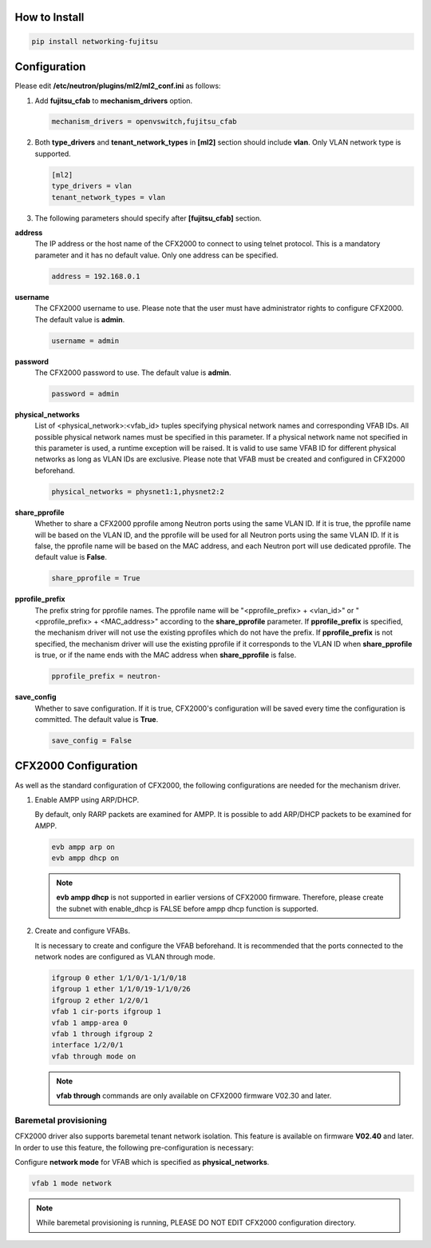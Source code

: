 How to Install
^^^^^^^^^^^^^^

.. code-block:: python

    pip install networking-fujitsu

Configuration
^^^^^^^^^^^^^

Please edit **/etc/neutron/plugins/ml2/ml2_conf.ini** as follows:

1. Add **fujitsu_cfab** to **mechanism_drivers** option.

   .. code-block:: ini

       mechanism_drivers = openvswitch,fujitsu_cfab

2. Both **type_drivers** and **tenant_network_types** in **[ml2]** section
   should include **vlan**.  Only VLAN network type is supported.

   .. code-block:: ini

       [ml2]
       type_drivers = vlan
       tenant_network_types = vlan

3. The following parameters should specify after **[fujitsu_cfab]** section.

**address**
  The IP address or the host name of the CFX2000 to connect to using
  telnet protocol. This is a mandatory parameter and it has no
  default value. Only one address can be specified.

  .. code-block:: ini

      address = 192.168.0.1

**username**
  The CFX2000 username to use. Please note that the user must have
  administrator rights to configure CFX2000. The default value is **admin**.

  .. code-block:: ini

      username = admin

**password**
  The CFX2000 password to use. The default value is **admin**.

  .. code-block:: ini

      password = admin

**physical_networks**
  List of <physical_network>:<vfab_id> tuples specifying physical
  network names and corresponding VFAB IDs. All possible physical
  network names must be specified in this parameter. If a physical
  network name not specified in this parameter is used, a runtime
  exception will be raised. It is valid to use same VFAB ID for
  different physical networks as long as VLAN IDs are exclusive.
  Please note that VFAB must be created and configured in CFX2000
  beforehand.

  .. code-block:: ini

      physical_networks = physnet1:1,physnet2:2

**share_pprofile**
  Whether to share a CFX2000 pprofile among Neutron ports using the same VLAN
  ID. If it is true, the pprofile name will be based on the VLAN ID, and the
  pprofile will be used for all Neutron ports using the same VLAN ID. If it is
  false, the pprofile name will be based on the MAC address, and each Neutron
  port will use dedicated pprofile. The default value is **False**.

  .. code-block:: ini

      share_pprofile = True

**pprofile_prefix**
  The prefix string for pprofile names. The pprofile name will be
  "<pprofile_prefix> + <vlan_id>" or "<pprofile_prefix> + <MAC_address>"
  according to the **share_pprofile** parameter. If **pprofile_prefix** is
  specified, the mechanism driver will not use the existing pprofiles
  which do not have the prefix. If **pprofile_prefix** is not specified, the
  mechanism driver will use the existing pprofile if it corresponds to the VLAN
  ID when **share_pprofile** is true, or if the name ends with the MAC address
  when **share_pprofile** is false.

  .. code-block:: ini

      pprofile_prefix = neutron-

**save_config**
  Whether to save configuration. If it is true, CFX2000's
  configuration will be saved every time the configuration is
  committed. The default value is **True**.

  .. code-block:: ini

      save_config = False


CFX2000 Configuration
^^^^^^^^^^^^^^^^^^^^^

As well as the standard configuration of CFX2000, the following
configurations are needed for the mechanism driver.

1. Enable AMPP using ARP/DHCP.

   By default, only RARP packets are examined for AMPP. It is
   possible to add ARP/DHCP packets to be examined for AMPP.

   .. code-block:: ini

       evb ampp arp on
       evb ampp dhcp on


   .. NOTE::

       **evb ampp dhcp** is not supported in earlier versions of CFX2000
       firmware.  Therefore, please create the subnet with enable_dhcp is FALSE
       before ampp dhcp function is supported.

2. Create and configure VFABs.

   It is necessary to create and configure the VFAB beforehand. It is
   recommended that the ports connected to the network nodes are
   configured as VLAN through mode.

   .. code-block:: ini

       ifgroup 0 ether 1/1/0/1-1/1/0/18
       ifgroup 1 ether 1/1/0/19-1/1/0/26
       ifgroup 2 ether 1/2/0/1
       vfab 1 cir-ports ifgroup 1
       vfab 1 ampp-area 0
       vfab 1 through ifgroup 2
       interface 1/2/0/1
       vfab through mode on


   .. NOTE::

       **vfab through** commands are only available on CFX2000 firmware V02.30
       and later.

Baremetal provisioning
~~~~~~~~~~~~~~~~~~~~~~

CFX2000 driver also supports baremetal tenant network isolation.
This feature is available on firmware **V02.40** and later. In order to
use this feature, the following pre-configuration is necessary:

Configure **network mode** for VFAB which is specified as
**physical_networks**.

.. code-block:: ini

    vfab 1 mode network


.. NOTE::

    While baremetal provisioning is running, PLEASE DO NOT EDIT CFX2000
    configuration directory.
